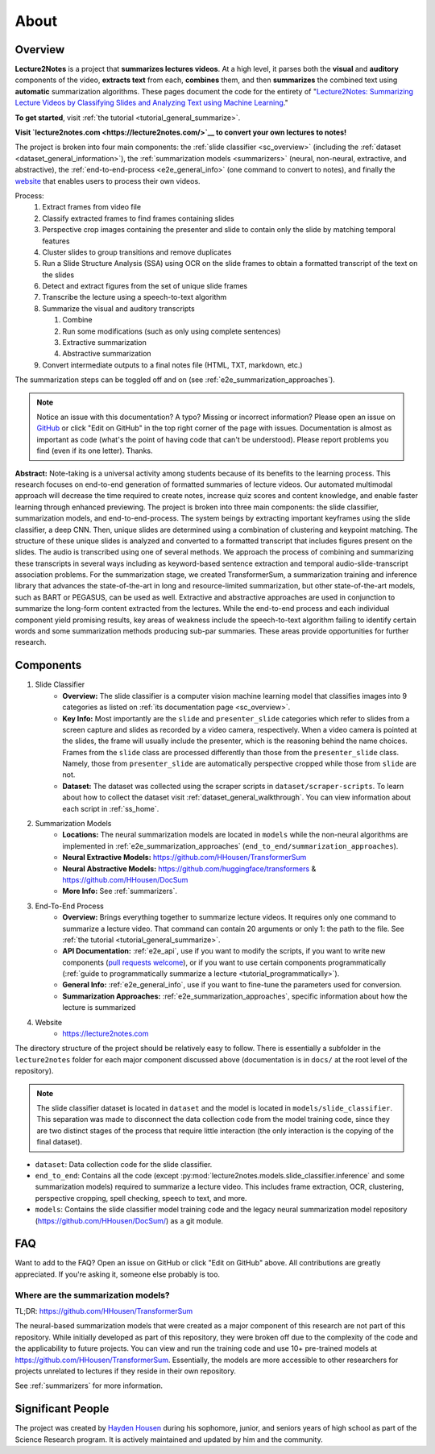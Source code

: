 About
=====

Overview
--------

**Lecture2Notes** is a project that **summarizes lectures videos**. At a high level, it parses both the **visual** and **auditory** components of the video, **extracts text** from each, **combines** them, and then **summarizes** the combined text using **automatic** summarization algorithms. These pages document the code for the entirety of "`Lecture2Notes: Summarizing Lecture Videos by Classifying Slides and Analyzing Text using Machine Learning <https://haydenhousen.com/media/lecture2notes-paper-v1.pdf>`__."

**To get started**, visit :ref:`the tutorial <tutorial_general_summarize>`.

**Visit `lecture2notes.com <https://lecture2notes.com/>`__ to convert your own lectures to notes!**

The project is broken into four main components: the :ref:`slide classifier <sc_overview>` (including the :ref:`dataset <dataset_general_information>`), the :ref:`summarization models <summarizers>` (neural, non-neural, extractive, and abstractive), the :ref:`end-to-end-process <e2e_general_info>` (one command to convert to notes), and finally the `website <https://lecture2notes.com>`_ that enables users to process their own videos.

Process:
    1. Extract frames from video file
    2. Classify extracted frames to find frames containing slides
    3. Perspective crop images containing the presenter and slide to contain only the slide by matching temporal features
    4. Cluster slides to group transitions and remove duplicates
    5. Run a Slide Structure Analysis (SSA) using OCR on the slide frames to obtain a formatted transcript of the text on the slides
    6. Detect and extract figures from the set of unique slide frames
    7. Transcribe the lecture using a speech-to-text algorithm
    8. Summarize the visual and auditory transcripts

       1. Combine
       2. Run some modifications (such as only using complete sentences)
       3. Extractive summarization
       4. Abstractive summarization

    9.  Convert intermediate outputs to a final notes file (HTML, TXT, markdown, etc.)

The summarization steps can be toggled off and on (see :ref:`e2e_summarization_approaches`).

.. note::
    Notice an issue with this documentation? A typo? Missing or incorrect information? Please open an issue on `GitHub <https://github.com/HHousen/lecture2notes>`_ or click "Edit on GitHub" in the top right corner of the page with issues. Documentation is almost as important as code (what's the point of having code that can't be understood). Please report problems you find (even if its one letter). Thanks.

**Abstract:** Note-taking is a universal activity among students because of its benefits to the learning process. This research focuses on end-to-end generation of formatted summaries of lecture videos. Our automated multimodal approach will decrease the time required to create notes, increase quiz scores and content knowledge, and enable faster learning through enhanced previewing. The project is broken into three main components: the slide classifier, summarization models, and end-to-end-process. The system beings by extracting important keyframes using the slide classifier, a deep CNN. Then, unique slides are determined using a combination of clustering and keypoint matching. The structure of these unique slides is analyzed and converted to a formatted transcript that includes figures present on the slides. The audio is transcribed using one of several methods. We approach the process of combining and summarizing these transcripts in several ways including as keyword-based sentence extraction and temporal audio-slide-transcript association problems. For the summarization stage, we created TransformerSum, a summarization training and inference library that advances the state-of-the-art in long and resource-limited summarization, but other state-of-the-art models, such as BART or PEGASUS, can be used as well. Extractive and abstractive approaches are used in conjunction to summarize the long-form content extracted from the lectures. While the end-to-end process and each individual component yield promising results, key areas of weakness include the speech-to-text algorithm failing to identify certain words and some summarization methods producing sub-par summaries. These areas provide opportunities for further research.


Components
----------

1. Slide Classifier
    * **Overview:** The slide classifier is a computer vision machine learning model that classifies images into 9 categories as listed on :ref:`its documentation page <sc_overview>`.
    * **Key Info:** Most importantly are the ``slide`` and ``presenter_slide`` categories which refer to slides from a screen capture and slides as recorded by a video camera, respectively. When a video camera is pointed at the slides, the frame will usually include the presenter, which is the reasoning behind the name choices. Frames from the ``slide`` class are processed differently than those from the ``presenter_slide`` class. Namely, those from ``presenter_slide`` are automatically perspective cropped while those from ``slide`` are not.
    * **Dataset:** The dataset was collected using the scraper scripts in ``dataset/scraper-scripts``. To learn about how to collect the dataset visit :ref:`dataset_general_walkthrough`. You can view information about each script in :ref:`ss_home`.
2. Summarization Models
    * **Locations:** The neural summarization models are located in ``models`` while the non-neural algorithms are implemented in :ref:`e2e_summarization_approaches` (``end_to_end/summarization_approaches``).
    * **Neural Extractive Models:** https://github.com/HHousen/TransformerSum
    * **Neural Abstractive Models:** https://github.com/huggingface/transformers & https://github.com/HHousen/DocSum
    * **More Info:** See :ref:`summarizers`.
3. End-To-End Process
    * **Overview:** Brings everything together to summarize lecture videos. It requires only one command to summarize a lecture video. That command can contain 20 arguments or only 1: the path to the file. See :ref:`the tutorial <tutorial_general_summarize>`.
    * **API Documentation:** :ref:`e2e_api`, use if you want to modify the scripts, if you want to write new components (`pull requests welcome <https://github.com/HHousen/lecture2notes/compare>`_), or if you want to use certain components programmatically (:ref:`guide to programmatically summarize a lecture <tutorial_programmatically>`).
    * **General Info:** :ref:`e2e_general_info`, use if you want to fine-tune the parameters used for conversion.
    * **Summarization Approaches:** :ref:`e2e_summarization_approaches`, specific information about how the lecture is summarized
4. Website
    * https://lecture2notes.com

The directory structure of the project should be relatively easy to follow. There is essentially a subfolder in the ``lecture2notes`` folder for each major component discussed above (documentation is in ``docs/`` at the root level of the repository).

.. note::
    The slide classifier dataset is located in ``dataset`` and the model is located in ``models/slide_classifier``. This separation was made to disconnect the data collection code from the model training code, since they are two distinct stages of the process that require little interaction (the only interaction is the copying of the final dataset).

* ``dataset``: Data collection code for the slide classifier.
* ``end_to_end``: Contains all the code (except :py:mod:`lecture2notes.models.slide_classifier.inference` and some summarization models) required to summarize a lecture video. This includes frame extraction, OCR, clustering, perspective cropping, spell checking, speech to text, and more.
* ``models``: Contains the slide classifier model training code and the legacy neural summarization model repository (https://github.com/HHousen/DocSum/) as a git module.

FAQ
---

Want to add to the FAQ? Open an issue on GitHub or click "Edit on GitHub" above. All contributions are greatly appreciated. If you're asking it, someone else probably is too.

Where are the summarization models?
^^^^^^^^^^^^^^^^^^^^^^^^^^^^^^^^^^^

TL;DR: https://github.com/HHousen/TransformerSum

The neural-based summarization models that were created as a major component of this research are not part of this repository. While initially developed as part of this repository, they were broken off due to the complexity of the code and the applicability to future projects. You can view and run the training code and use 10+ pre-trained models at https://github.com/HHousen/TransformerSum. Essentially, the models are more accessible to other researchers for projects unrelated to lectures if they reside in their own repository.

See :ref:`summarizers` for more information.

Significant People
------------------

The project was created by `Hayden Housen <https://haydenhousen.com/>`_ during his sophomore, junior, and seniors years of high school as part of the Science Research program. It is actively maintained and updated by him and the community.
